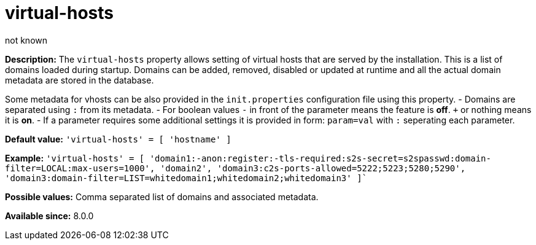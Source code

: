 [[virtHosts]]
= virtual-hosts
:author: not known
:version: v2.0 June 2017: Reformatted for Kernel/DSL

:toc:
:numbered:
:website: http://tigase.net/

*Description:* The `virtual-hosts` property allows setting of virtual hosts that are served by the installation.  This is a list of domains loaded during startup.  Domains can be added, removed, disabled or updated at runtime and all the actual domain metadata are stored in the database.

Some metadata for vhosts can be also provided in the `init.properties` configuration file using this property.
- Domains are separated using `:` from its metadata.
- For boolean values `-` in front of the parameter means the feature is *off*. `+` or nothing  means it is *on*.
- If a parameter requires some additional settings it is provided in form: `param=val` with `:` seperating each parameter.

*Default value:* `'virtual-hosts' = [ 'hostname' ]`

*Example:* `'virtual-hosts' = [ 'domain1:-anon:register:-tls-required:s2s-secret=s2spasswd:domain-filter=LOCAL:max-users=1000', 'domain2', 'domain3:c2s-ports-allowed=5222;5223;5280;5290', 'domain3:domain-filter=LIST=whitedomain1;whitedomain2;whitedomain3' ]``

*Possible values:* Comma separated list of domains and associated metadata.

*Available since:* 8.0.0
